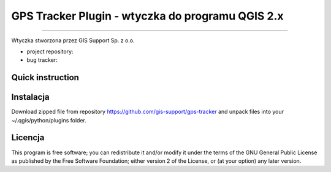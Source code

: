 =====================================================
GPS Tracker Plugin - wtyczka do programu QGIS 2.x
=====================================================

****

Wtyczka stworzona przez GIS Support Sp. z o.o.

* project repository:
* bug tracker: 

Quick instruction
+++++++++++++++++



Instalacja
++++++++++++

Download zipped file from repository https://github.com/gis-support/gps-tracker
and unpack files into your ~/.qgis/python/plugins folder.

Licencja
+++++++

This program is free software; you can redistribute it and/or modify
it under the terms of the GNU General Public License as published by
the Free Software Foundation; either version 2 of the License, or
(at your option) any later version.
